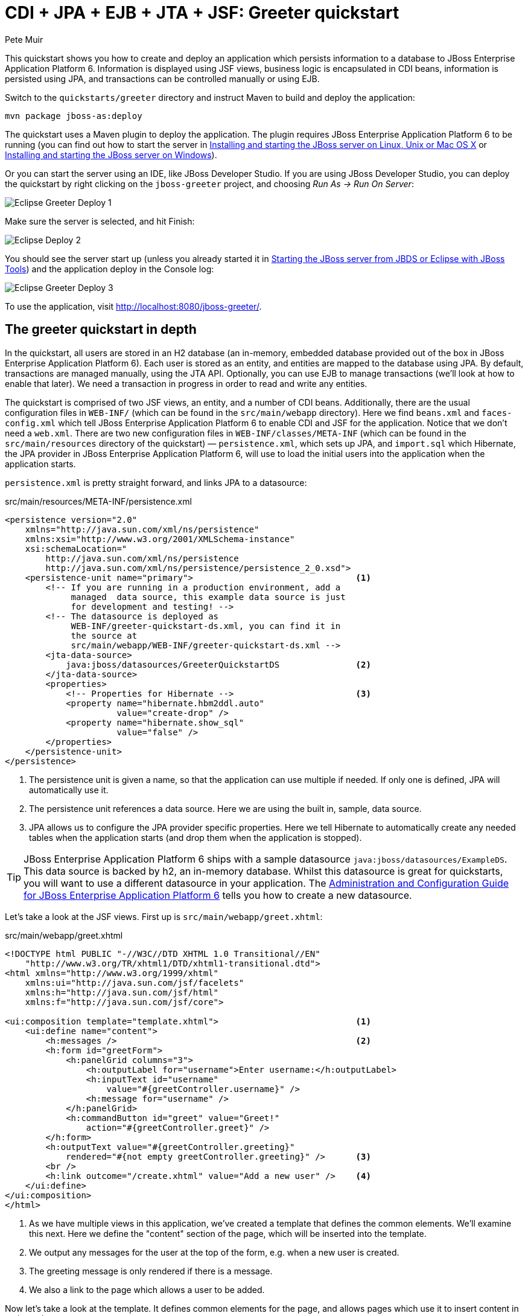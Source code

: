 CDI + JPA + EJB + JTA + JSF: Greeter quickstart
===============================================
:Author: Pete Muir

[[GreeterQuickstart-]]

This quickstart shows you how to create and deploy an application which persists information to a database to JBoss Enterprise Application Platform 6. Information is displayed using JSF views, business logic is encapsulated in CDI beans, information is persisted using JPA, and transactions can be controlled manually or using EJB.

Switch to the `quickstarts/greeter` directory and instruct Maven to build and deploy the application: 

    mvn package jboss-as:deploy


The quickstart uses a Maven plugin to deploy the application. The plugin requires JBoss Enterprise Application Platform 6 to be running (you can find out how to start the server in <<GettingStarted-on_linux, Installing and starting the JBoss server on Linux, Unix or Mac OS X>> or <<GettingStarted-on_windows, Installing and starting the JBoss server on Windows>>).

Or you can start the server using an IDE, like JBoss Developer Studio. If you are using JBoss Developer Studio, you can deploy the quickstart by right clicking on the `jboss-greeter` project, and choosing _Run As -> Run On Server_: 

image:gfx/Eclipse_Greeter_Deploy_1.png[]

Make sure the server is selected, and hit Finish:
 
image:gfx/Eclipse_Deploy_2.jpg[]

You should see the server start up (unless you already started it in <<GettingStarted-with_jboss_tools,Starting the JBoss server from JBDS or Eclipse with JBoss Tools>>) and the application deploy in the Console log: 

image:gfx/Eclipse_Greeter_Deploy_3.png[]

To use the application, visit http://localhost:8080/jboss-greeter/.

[[greeter_in_depth]]
The greeter quickstart in depth
-------------------------------

In the quickstart, all users are stored in an H2 database (an in-memory, embedded database provided out of the box in JBoss Enterprise Application Platform 6). Each user is stored as an entity, and entities are mapped to the database using JPA. By default, transactions are managed manually, using the JTA API. Optionally, you can use EJB to manage transactions (we'll look at how to enable that later). We need a transaction in progress in order to read and write any entities.

The quickstart is comprised of two JSF views, an entity, and a number of CDI beans. Additionally, there are the usual configuration files in `WEB-INF/` (which can be found in the `src/main/webapp` directory). Here we find `beans.xml` and `faces-config.xml` which tell JBoss Enterprise Application Platform 6 to enable CDI and JSF for the application. Notice that we don't need a `web.xml`. There are two new configuration files in `WEB-INF/classes/META-INF` (which can be found in the `src/main/resources` directory of the quickstart) — `persistence.xml`, which sets up JPA, and `import.sql` which Hibernate, the JPA provider in  JBoss Enterprise Application Platform 6, will use to load the initial users into the application when the application starts. 

`persistence.xml` is pretty straight forward, and links JPA to a datasource: 

.src/main/resources/META-INF/persistence.xml
[source, xml]
------------------------------------------------------------------------
<persistence version="2.0"
    xmlns="http://java.sun.com/xml/ns/persistence" 
    xmlns:xsi="http://www.w3.org/2001/XMLSchema-instance"
    xsi:schemaLocation="
        http://java.sun.com/xml/ns/persistence
        http://java.sun.com/xml/ns/persistence/persistence_2_0.xsd">
    <persistence-unit name="primary">                                <1>
        <!-- If you are running in a production environment, add a 
             managed  data source, this example data source is just 
             for development and testing! -->
        <!-- The datasource is deployed as 
             WEB-INF/greeter-quickstart-ds.xml, you can find it in 
             the source at 
             src/main/webapp/WEB-INF/greeter-quickstart-ds.xml -->
        <jta-data-source>
            java:jboss/datasources/GreeterQuickstartDS               <2>
        </jta-data-source>
        <properties>
            <!-- Properties for Hibernate -->                        <3>
            <property name="hibernate.hbm2ddl.auto" 
                      value="create-drop" />
            <property name="hibernate.show_sql" 
                      value="false" />
        </properties>
    </persistence-unit>
</persistence>
------------------------------------------------------------------------

<1> The persistence unit is given a name, so that the application can use multiple if needed. If only one is defined, JPA will automatically use it.
<2> The persistence unit references a data source. Here we are using the built in, sample, data source.
<3> JPA allows us to configure the JPA provider specific properties. Here we tell Hibernate to automatically create any needed tables when the application starts (and drop them when the application is stopped).

[TIP]
========================================================================
JBoss Enterprise Application Platform 6 ships with a sample datasource 
`java:jboss/datasources/ExampleDS`. This data source is backed by h2, 
an in-memory database. Whilst this datasource is great for quickstarts, 
you will want to use a different datasource in your application. 
The link:https://access.redhat.com/site/documentation/en-US/JBoss_Enterprise_Application_Platform/[Administration and Configuration Guide for JBoss Enterprise Application Platform 6] 
tells you how to create a new datasource. 
========================================================================

Let's take a look at the JSF views. First up is `src/main/webapp/greet.xhtml`: 

.src/main/webapp/greet.xhtml
[source,html]
------------------------------------------------------------------------
<!DOCTYPE html PUBLIC "-//W3C//DTD XHTML 1.0 Transitional//EN" 
    "http://www.w3.org/TR/xhtml1/DTD/xhtml1-transitional.dtd">
<html xmlns="http://www.w3.org/1999/xhtml"
    xmlns:ui="http://java.sun.com/jsf/facelets"
    xmlns:h="http://java.sun.com/jsf/html"
    xmlns:f="http://java.sun.com/jsf/core">

<ui:composition template="template.xhtml">                           <1>
    <ui:define name="content">
        <h:messages />                                               <2>
        <h:form id="greetForm">
            <h:panelGrid columns="3">
                <h:outputLabel for="username">Enter username:</h:outputLabel>
                <h:inputText id="username"
                    value="#{greetController.username}" />
                <h:message for="username" />
            </h:panelGrid>
            <h:commandButton id="greet" value="Greet!"
                action="#{greetController.greet}" />
        </h:form>
        <h:outputText value="#{greetController.greeting}"
            rendered="#{not empty greetController.greeting}" />      <3>
        <br />
        <h:link outcome="/create.xhtml" value="Add a new user" />    <4>
    </ui:define>
</ui:composition>
</html>
------------------------------------------------------------------------

<1> As we have multiple views in this application, we've created a template that defines the common elements. We'll examine this next. Here we define the "content" section of the page, which will be inserted into the template.
<2> We output any messages for the user at the top of the form, e.g. when a new user is created.
<3> The greeting message is only rendered if there is a message.
<4> We also a link to the page which allows a user to be added.

Now let's take a look at the template. It defines common elements for the page, and allows pages which use it to insert content in various places.

.src/main/webapp/template.xhtml
[source,html]
------------------------------------------------------------------------
<!-- The template for our app, defines some regions -->

<head>
<meta http-equiv="Content-Type" content="text/html; charset=iso-8859-1" />
<title>greeter</title>
<ui:insert name="head" />                                            <1>
</head>

<body>

    <div id="container">
        <div id="header"></div>

        <div id="sidebar"></div>

        <div id="content">
            <ui:insert name="content" />                             <2>
        </div>

        <br style="clear: both" />
    </div>

</body>
</html>
------------------------------------------------------------------------

<1> The head, defined in case a page wants to add some content to the head of the page.
<2> The content, defined by a page using this template, will be inserted here

Finally, let's take a look at the user management page. It provides a form to add users:

.src/main/webapp/create.xhtml
[source,html]
------------------------------------------------------------------------
<!DOCTYPE html PUBLIC "-//W3C//DTD XHTML 1.0 Transitional//EN" "http://www.w3.org/TR/xhtml1/DTD/xhtml1-transitional.dtd">
<html xmlns="http://www.w3.org/1999/xhtml"
    xmlns:ui="http://java.sun.com/jsf/facelets"
    xmlns:h="http://java.sun.com/jsf/html"
    xmlns:f="http://java.sun.com/jsf/core">

<ui:composition template="template.xhtml">
    <ui:define name="content">
        <h:messages />
        <h:form>
            <h:panelGrid columns="3">
                <h:outputLabel for="username">Enter username:</h:outputLabel>
                <h:inputText id="username" value="#{newUser.username}" />
                <h:message for="username" />

                <h:outputLabel for="firstName">Enter first name:</h:outputLabel>
                <h:inputText id="firstName" value="#{newUser.firstName}" />
                <h:message for="firstName" />

                <h:outputLabel for="lastName">Enter last name:</h:outputLabel>
                <h:inputText id="lastName" value="#{newUser.lastName}" />
                <h:message for="lastName" />

            </h:panelGrid>
            <h:commandButton action="#{createController.create}"
                value="Add User" />
        </h:form>
        <h:link outcome="/greet.xhtml">Greet a user!</h:link>
    </ui:define>
</ui:composition>
</html>
------------------------------------------------------------------------

The quickstart has one entity, which is mapped via JPA to the relational database:

.src/main/java/org/jboss/as/quickstarts/greeter/domain/User.java
[source,java]
------------------------------------------------------------------------
@Entity                                                              // <1>
public class User {

    @Id                                                              // <2>
    @GeneratedValue
    private Long id;

    @Column(unique = true)
    private String username;

    private String firstName;                                        // <3>

    private String lastName;

    public Long getId() {                                            // <4>
        return id;
    }

    public String getUsername() {
        return username;
    }

    public void setUsername(String username) {
        this.username = username;
    }

    public String getFirstName() {
        return firstName;
    }

    public void setFirstName(String firstName) {
        this.firstName = firstName;
    }

    public String getLastName() {
        return lastName;
    }

    public void setLastName(String lastName) {
        this.lastName = lastName;
    }

}
------------------------------------------------------------------------
<1> The `@Entity` annotation used on the class tells JPA that this class should be mapped as a table in the database. 
<2> Every entity requires an id, the `@Id` annotation placed on a field (or a JavaBean mutator/accessor) tells JPA that this property is the id. You can use a synthetic id, or a natural id (as we do here). 
<3> The entity also stores the real name of the user
<4> As this is Java, every property needs an accessor/mutator!

We use a couple of controller classes to back the JSF pages. First up is `GreetController` which is responsible for getting the user's real name from persistence layer, and then constructing the message.

.src/main/java/org/jboss/as/quickstarts/greeter/web/GreetController.java
[source,java]
------------------------------------------------------------------------
@Named                                                               // <1>
@RequestScoped                                                       // <2>
public class GreetController {

    @Inject
    private UserDao userDao;                                         // <3>

    private String username;

    private String greeting;

    public void greet() {
        User user = userDao.getForUsername(username);
        if (user != null) {
            greeting = "Hello, " + 
                       user.getFirstName() + 
                       " " + 
                       user.getLastName() + 
                       "!";
        } else {
            greeting = 
                "No such user exists! Use 'emuster' or 'jdoe'";
        }
    }

    public String getUsername() {                                    // <4>
        return username;
    }

    public void setUsername(String username) {
        this.username = username;
    }

    public String getGreeting() {
        return greeting;
    }

}
------------------------------------------------------------------------
<1> The bean is given a name, so we can access it from JSF
<2> The bean is request scoped, a different greeting can be made in each request
<3> We inject the `UserDao`, which handles database abstraction
<4> We need to expose JavaBean style mutators and accessors for every property the JSF page needs to access to

The second controller class is responsible for adding a new user:

.src/main/java/org/jboss/as/quickstarts/greeter/web/CreateController.java
[source,java]
------------------------------------------------------------------------
@Named                                                               // <1>
@RequestScoped                                                       // <2>
public class CreateController {

    @Inject                                                          // <3>
    private FacesContext facesContext;

    @Inject                                                          // <4>
    private UserDao userDao;

    @Named                                                           // <5>
    @Produces
    @RequestScoped
    private User newUser = new User();

    public void create() {
        try {
            userDao.createUser(newUser);
            String message = "A new user with id " + 
                             newUser.getId() + 
                             " has been created successfully";
            facesContext.addMessage(null, new FacesMessage(message));
        } catch (Exception e) {
            String message = "An error has occured while creating" +
                             " the user (see log for details)";
            facesContext.addMessage(null, new FacesMessage(message));
        }
    }
}
------------------------------------------------------------------------
<1> The bean is given a name, so we can access it from JSF
<2> The bean is request scoped, a different user can be added in each request
<3> We inject the `FacesContext`, to allow us to send messages to the user when the user is created, or if an error occurs
<4> We inject the `UserDao`, which handles database abstraction
<5> We expose a prototype user using a named producer, which allows us to access it from a JSF page

Now that we have the controllers in place, let's look at the most interesting part of the application, how we interact with the database. As we mentioned earlier, by default the application uses the JTA API to manually control transactions. To implement both approaches, we've defined a `UserDao` interface, with two implementations, one of which (the EJB variant) is as an alternative which can be enabled via a deployment descriptor. If you were wondering why we "hid" the persistence logic in the `UserDao`, rather than placing it directly in the controller classes, this is why!

Let's first look at the interface, and the manual transaction control variant. 

.src/main/java/org/jboss/as/quickstarts/greeter/domain/UserDao.java
[source,java]
------------------------------------------------------------------------
public interface UserDao {
    User getForUsername(String username);

    void createUser(User user);
}
------------------------------------------------------------------------

The methods are fairly self explanatory, so let's move on quickly to the implementation, `ManagedBeanUserDao`:

.src/main/java/org/jboss/as/quickstarts/greeter/domain/ManagedBeanUserDao.java
[source,java]
------------------------------------------------------------------------
public class ManagedBeanUserDao implements UserDao {

    @Inject
    private EntityManager entityManager;                             // <1>

    @Inject
    private UserTransaction utx;                                     // <2>

    public User getForUsername(String username) {                    // <3>
        try {
            User user;
            try {
                utx.begin();
                Query query = entityManager.createQuery("select u from User u where u.username = :username");
                query.setParameter("username", username);
                user = (User) query.getSingleResult();
            } catch (NoResultException e) {
                user = null;
            }
            utx.commit();
            return user;
        } catch (Exception e) {
            try {
                utx.rollback();
            } catch (SystemException se) {
                throw new RuntimeException(se);
            }
            throw new RuntimeException(e);
        }
    }

    public void createUser(User user) {                              // <4>
        try {
            try {
                utx.begin();
                entityManager.persist(user);
            } finally {
                utx.commit();
            }
        } catch (Exception e) {
            try {
                utx.rollback();
            } catch (SystemException se) {
                throw new RuntimeException(se);
            }
            throw new RuntimeException(e);
        }
    }
}
------------------------------------------------------------------------
<1> We inject the entity manager. This was set up in `persistence.xml`.
<2> We inject the `UserTransaction`, to allow us to programmatically control the transaction
<3> The `getUserForUsername` method can check whether a user with a matching username and password exists, and return it if it does. 
<4> `createUser` persists a new user to the database. 

You've probably noticed two things as you've read through this. Firstly, that manually managing transactions is a real pain. Secondly, you may be wondering how the entity manager and the logger are injected. First, let's tidy up the transaction manager, and use EJB to provide us with declarative transaction support.

The class `EJBUserDao` provides this, and is defined as an alternative. Alternatives are disabled by default, and when enabled replace the original implementation. In order to enable this variant of `UserDao`, edit `beans.xml` and uncomment the alternative. Your `beans.xml` should now look like: 

.src/main/webapp/WEB-INF/beans.xml
[source,xml]
------------------------------------------------------------------------
<beans xmlns="http://java.sun.com/xml/ns/javaee"
    xmlns:xsi="http://www.w3.org/2001/XMLSchema-instance"
    xsi:schemaLocation="
        http://java.sun.com/xml/ns/javaee
        http://java.sun.com/xml/ns/javaee/beans_1_0.xsd">

        <!-- Uncomment this alternative to see EJB declarative transactions in use -->
        <alternatives>
            <class>org.jboss.as.quickstarts.greeter.domain.EJBUserDao</class>
        </alternatives>
</beans>
------------------------------------------------------------------------

Now, let's look at `EJBUserDao`:

.src/main/java/org/jboss/as/quickstarts/greeter/domain/EJBUserDao.java
[source,java]
------------------------------------------------------------------------
@Stateful
@Alternative
public class EJBUserDao implements UserDao {

    @Inject
    private EntityManager entityManager;

    public User getForUsername(String username) {
        try {
            Query query = entityManager.createQuery("select u from User u where u.username = ?");
            query.setParameter(1, username);
            return (User) query.getSingleResult();
        } catch (NoResultException e) {
            return null;
        }
    }

    public void createUser(User user) {
        entityManager.persist(user);
    }

}
------------------------------------------------------------------------

Using declarative transaction management has allowed us to remove a third of the lines of code from the class, but more importantly emphasizes the functionality of the class. Much better!


[NOTE]
========================================================================
Sharp eyed developers who are used to Java EE will have noticed that we 
have added this EJB to a war. This is the key improvement offered in 
EJB 3.1 (which was first included in Java EE 6).
========================================================================

Finally, let's take a look at the `Resources` class, which provides resources such as the entity manager. CDI recommends using "resource producers", as we do in this quickstart, to alias resources to CDI beans, allowing for a  consistent style throughout our application: 

.src/main/java/org/jboss/as/quickstarts/greeter/Resources.java
[source,java]
------------------------------------------------------------------------
public class Resources {

    // Expose an entity manager using the resource producer pattern
    @SuppressWarnings("unused")
    @PersistenceContext
    @Produces
    private EntityManager em;                                        // <1>

    @Produces
    Logger getLogger(InjectionPoint ip) {                            // <2>
        String category = ip.getMember()
                            .getDeclaringClass()
                            .getName();
        return Logger.getLogger(category);
    }

    @Produces
    FacesContext getFacesContext() {                                 // <3>
        return FacesContext.getCurrentInstance();
    }

}
------------------------------------------------------------------------
<1> We use the "resource producer" pattern, from CDI, to "alias" the old fashioned `@PersistenceContext` injection of the entity manager to a CDI style injection. This allows us to use a consistent injection style (`@Inject`) throughout the application.
<2> We expose a JDK logger for injection. In order to save a bit more boiler plate, we automatically set the logger category as the class name!
<3> We expose the `FacesContext` via a producer method, which allows it to be injected. If we were adding tests, we could also then mock it out.


That concludes our tour of the greeter application!

